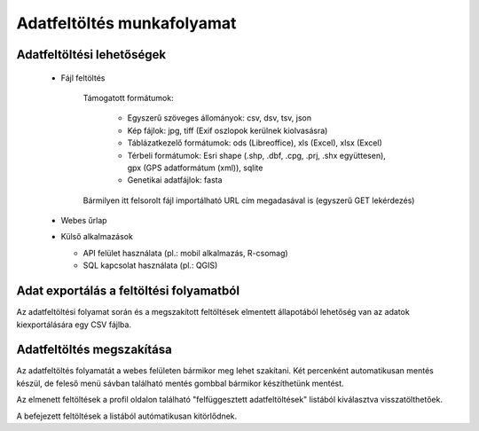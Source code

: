 Adatfeltöltés munkafolyamat
***************************

Adatfeltöltési lehetőségek
==========================

  * Fájl feltöltés
    
      Támogatott formátumok: 
        
        - Egyszerű szöveges állományok: csv, dsv, tsv, json
        
        - Kép fájlok: jpg, tiff (Exif oszlopok kerülnek kiolvasásra)
        
        - Táblázatkezelő formátumok: ods (Libreoffice), xls (Excel), xlsx (Excel)
        
        - Térbeli formátumok: Esri shape (.shp, .dbf, .cpg, .prj, .shx együttesen), gpx (GPS adatformátum (xml)), sqlite
        
        - Genetikai adatfájlok: fasta
      
      Bármilyen itt felsorolt fájl importálható URL cím megadasával is (egyszerű GET lekérdezés)  
        

  * Webes űrlap

  * Külső alkalmazások
    
    * API felület használata (pl.: mobil alkalmazás, R-csomag)
    
    * SQL kapcsolat használata (pl.: QGIS)


Adat exportálás a feltöltési folyamatból
========================================

Az adatfeltöltési folyamat során és a megszakított feltöltések elmentett állapotából lehetőség van az adatok kiexportálására egy CSV fájlba.

Adatfeltöltés megszakítása
==========================

Az adatfeltöltés folyamatát a webes felületen bármikor meg lehet szakítani. Két percenként automatikusan mentés készül, de feleső menü sávban található mentés gombbal bármikor készíthetünk mentést. 

Az elmenett feltöltések a profil oldalon található "felfüggesztett adatfeltöltések" listából kiválasztva visszatölthetőek.

A befejezett feltöltések a listából autómatikusan kitörlődnek.
